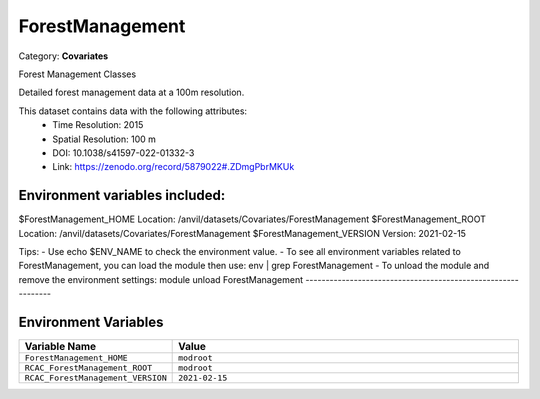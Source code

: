 ForestManagement
================

Category: **Covariates**

Forest Management Classes

Detailed forest management data at a 100m resolution.

This dataset contains data with the following attributes:
  - Time Resolution: 2015
  - Spatial Resolution: 100 m
  - DOI: 10.1038/s41597-022-01332-3
  - Link: https://zenodo.org/record/5879022#.ZDmgPbrMKUk

Environment variables included:
-------------------------------------------------------------

$ForestManagement_HOME     Location: /anvil/datasets/Covariates/ForestManagement
$ForestManagement_ROOT     Location: /anvil/datasets/Covariates/ForestManagement
$ForestManagement_VERSION  Version: 2021-02-15

Tips:
- Use echo $ENV_NAME to check the environment value.
- To see all environment variables related to ForestManagement, you can load the module then use: env | grep ForestManagement
- To unload the module and remove the environment settings: module unload ForestManagement
-------------------------------------------------------------

Environment Variables
---------------------

.. list-table::
   :header-rows: 1
   :widths: 25 75

   * - **Variable Name**
     - **Value**
   * - ``ForestManagement_HOME``
     - ``modroot``
   * - ``RCAC_ForestManagement_ROOT``
     - ``modroot``
   * - ``RCAC_ForestManagement_VERSION``
     - ``2021-02-15``

